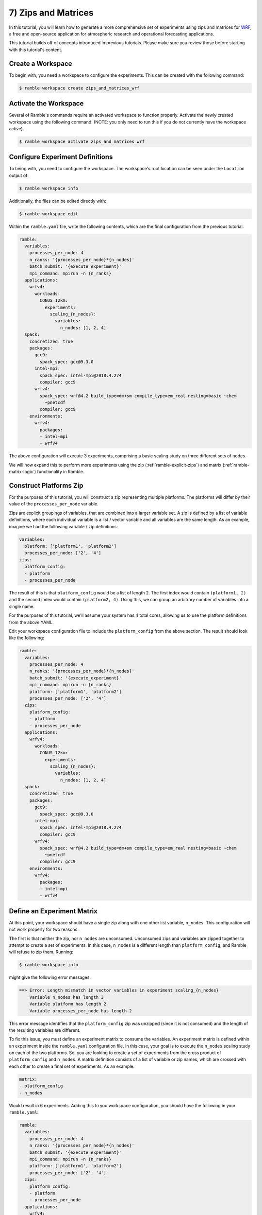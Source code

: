 .. Copyright 2022-2023 Google LLC

   Licensed under the Apache License, Version 2.0 <LICENSE-APACHE or
   https://www.apache.org/licenses/LICENSE-2.0> or the MIT license
   <LICENSE-MIT or https://opensource.org/licenses/MIT>, at your
   option. This file may not be copied, modified, or distributed
   except according to those terms.

.. _zips_and_matrices_tutorial:

==============================
7) Zips and Matrices
==============================

In this tutorial, you will learn how to generate a more comprehensive set of
experiments using zips and matrices for
`WRF <https://www.mmm.ucar.edu/models/wrf>`_, a free and open-source
application for atmospheric research and operational forecasting applications.

This tutorial builds off of concepts introduced in previous tutorials. Please
make sure you review those before starting with this tutorial's content.

Create a Workspace
------------------

To begin with, you need a workspace to configure the experiments. This can be
created with the following command:

.. code-block:: console

    $ ramble workspace create zips_and_matrices_wrf


Activate the Workspace
----------------------

Several of Ramble's commands require an activated workspace to function
properly. Activate the newly created workspace using the following command:
(NOTE: you only need to run this if you do not currently have the workspace
active).

.. code-block:: console

    $ ramble workspace activate zips_and_matrices_wrf

Configure Experiment Definitions
--------------------------------

To being with, you need to configure the workspace. The workspace's root
location can be seen under the ``Location`` output of:

.. code-block:: console

    $ ramble workspace info

Additionally, the files can be edited directly with:

.. code-block:: console

    $ ramble workspace edit

Within the ``ramble.yaml`` file, write the following contents, which are the
final configuration from the previous tutorial.

.. code-block:: YAML

    ramble:
      variables:
        processes_per_node: 4
        n_ranks: '{processes_per_node}*{n_nodes}'
        batch_submit: '{execute_experiment}'
        mpi_command: mpirun -n {n_ranks}
      applications:
        wrfv4:
          workloads:
            CONUS_12km:
              experiments:
                scaling_{n_nodes}:
                  variables:
                    n_nodes: [1, 2, 4]
      spack:
        concretized: true
        packages:
          gcc9:
            spack_spec: gcc@9.3.0
          intel-mpi:
            spack_spec: intel-mpi@2018.4.274
            compiler: gcc9
          wrfv4:
            spack_spec: wrf@4.2 build_type=dm+sm compile_type=em_real nesting=basic ~chem
              ~pnetcdf
            compiler: gcc9
        environments:
          wrfv4:
            packages:
            - intel-mpi
            - wrfv4

The above configuration will execute 3 experiments, comprising a basic scaling
study on three different sets of nodes.

We will now expand this to perform more experiments using the zip
(:ref:`ramble-explicit-zips`) and matrix (:ref:`ramble-matrix-logic`)
functionality in Ramble.

Construct Platforms Zip
-----------------------

For the purposes of this tutorial, you will construct a zip representing
multiple platforms. The platforms will differ by their value of the
``processes_per_node`` variable.

Zips are explicit groupings of variables, that are combined into a larger
variable set. A zip is defined by a list of variable definitions, where each
individual variable is a list / vector variable and all variables are the same
length. As an example, imagine we had the following variable / zip definitions:

.. code-block:: YAML

    variables:
      platform: ['platform1', 'platform2']
      processes_per_node: ['2', '4']
    zips:
      platform_config:
      - platform
      - processes_per_node

The result of this is that ``platform_config`` would be a list of length 2. The
first index would contain ``(platform1, 2)`` and the second index would contain
``(platform2, 4)``. Using this, we can group an arbitrary number of variables
into a single name.

For the purposes of this tutorial, we'll assume your system has 4 total cores,
allowing us to use the platform definitions from the above YAML.

Edit your workspace configuration file to include the ``platform_config`` from
the above section. The result should look like the following:

.. code-block:: YAML

    ramble:
      variables:
        processes_per_node: 4
        n_ranks: '{processes_per_node}*{n_nodes}'
        batch_submit: '{execute_experiment}'
        mpi_command: mpirun -n {n_ranks}
        platform: ['platform1', 'platform2']
        processes_per_node: ['2', '4']
      zips:
        platform_config:
        - platform
        - processes_per_node
      applications:
        wrfv4:
          workloads:
            CONUS_12km:
              experiments:
                scaling_{n_nodes}:
                  variables:
                    n_nodes: [1, 2, 4]
      spack:
        concretized: true
        packages:
          gcc9:
            spack_spec: gcc@9.3.0
          intel-mpi:
            spack_spec: intel-mpi@2018.4.274
            compiler: gcc9
          wrfv4:
            spack_spec: wrf@4.2 build_type=dm+sm compile_type=em_real nesting=basic ~chem
              ~pnetcdf
            compiler: gcc9
        environments:
          wrfv4:
            packages:
            - intel-mpi
            - wrfv4

Define an Experiment Matrix
---------------------------

At this point, your workspace should have a single zip along with one other
list variable, ``n_nodes``. This configuration will not work properly for two reasons.

The first is that neither the zip, nor ``n_nodes`` are unconsumed. Unconsumed
zips and variables are zipped together to attempt to create a set of
experiments. In this case, ``n_nodes`` is a different length than
``platform_config``, and Ramble will refuse to zip them. Running:

.. code-block:: console

    $ ramble workspace info

might give the following error messages:

.. code-block:: console

    ==> Error: Length mismatch in vector variables in experiment scaling_{n_nodes}
        Variable n_nodes has length 3
        Variable platform has length 2
        Variable processes_per_node has length 2

This error message identifies that the ``platform_config`` zip was unzipped
(since it is not consumed) and the length of the resulting variables are
different.

To fix this issue, you must define an experiment matrix to consume the
variables. An experiment matrix is defined within an experiment inside the
``ramble.yaml`` configuration file. In this case, your goal is to execute the
``n_nodes`` scaling study on each of the two platforms. So, you are looking to
create a set of experiments from the cross product of ``platform_config`` and
``n_nodes``. A matrix definition consists of a list of variable or zip names,
which are crossed with each other to create a final set of experiments. As an
example:

.. code-block:: YAML

    matrix:
    - platform_config
    - n_nodes

Would result in 6 experiments. Adding this to you workspace configuration, you
should have the following in your ``ramble.yaml``:

.. code-block:: YAML

    ramble:
      variables:
        processes_per_node: 4
        n_ranks: '{processes_per_node}*{n_nodes}'
        batch_submit: '{execute_experiment}'
        mpi_command: mpirun -n {n_ranks}
        platform: ['platform1', 'platform2']
        processes_per_node: ['2', '4']
      zips:
        platform_config:
        - platform
        - processes_per_node
      applications:
        wrfv4:
          workloads:
            CONUS_12km:
              experiments:
                scaling_{n_nodes}:
                  variables:
                    n_nodes: [1, 2, 4]
                  matrix:
                  - platform_config
                  - n_nodes
      spack:
        concretized: true
        packages:
          gcc9:
            spack_spec: gcc@9.3.0
          intel-mpi:
            spack_spec: intel-mpi@2018.4.274
            compiler: gcc9
          wrfv4:
            spack_spec: wrf@4.2 build_type=dm+sm compile_type=em_real nesting=basic ~chem
              ~pnetcdf
            compiler: gcc9
        environments:
          wrfv4:
            packages:
            - intel-mpi
            - wrfv4

At this stage, running:

.. code-block:: console

    $ ramble workspace info

should give the following error message:

.. code-block:: console

    ==> Error: Experiment wrfv4.CONUS_12km.scaling_1 is not unique.

This is because your experiment name template is not unique across the values
of ``platform_config``. To remedy this issue, you can update the experiment
name template to include either ``platform`` or ``processes_per_node``. The
below example will use ``platform``, but you are free to experiment with these.
Your final configuration file should look something like:

.. code-block:: YAML

    ramble:
      variables:
        processes_per_node: 4
        n_ranks: '{processes_per_node}*{n_nodes}'
        batch_submit: '{execute_experiment}'
        mpi_command: mpirun -n {n_ranks}
        platform: ['platform1', 'platform2']
        processes_per_node: ['2', '4']
      zips:
        platform_config:
        - platform
        - processes_per_node
      applications:
        wrfv4:
          workloads:
            CONUS_12km:
              experiments:
                scaling_{n_nodes}_{platform}:
                  variables:
                    n_nodes: [1, 2, 4]
                  matrix:
                  - platform_config
                  - n_nodes
      spack:
        concretized: true
        packages:
          gcc9:
            spack_spec: gcc@9.3.0
          intel-mpi:
            spack_spec: intel-mpi@2018.4.274
            compiler: gcc9
          wrfv4:
            spack_spec: wrf@4.2 build_type=dm+sm compile_type=em_real nesting=basic ~chem
              ~pnetcdf
            compiler: gcc9
        environments:
          wrfv4:
            packages:
            - intel-mpi
            - wrfv4

Execute Experiments
-------------------

Now that you have made the appropriate modifications, set up, execute, and
analyze the new experiments using:

.. code-block:: console

    $ ramble workspace setup
    $ ramble on
    $ ramble workspace analyze

This creates a ``results`` file in the root of the workspace that contains
extracted figures of merit. If the experiments were successful, this file will
show the following results:

* Average Timestep Time: Time (in seconds) on average each timestep takes
* Cumulative Timestep Time: Time (in seconds) spent executing all timesteps
* Minimum Timestep Time: Minimum time (in seconds) spent on any one timestep
* Maximum Timestep Time: Maximum time (in seconds) spent on any one timestep
* Number of timesteps: Count of total timesteps performed
* Avg. Max Ratio Time: Ratio of Average Timestep Time and Maximum Timestep Time

Ramble also supports generating machine readable results in YAML or JSON format.
To use this functionality, use the ``--formats`` option on
``ramble workspace analyze``.
